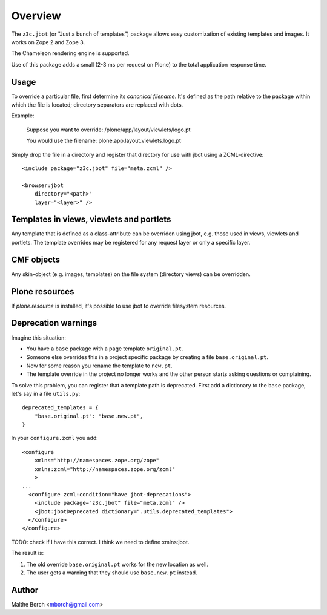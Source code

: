 Overview
========

The ``z3c.jbot`` (or "Just a bunch of templates") package allows easy
customization of existing templates and images. It works on Zope 2 and
Zope 3.

The Chameleon rendering engine is supported.

Use of this package adds a small (2-3 ms per request on Plone) to the
total application response time.

Usage
-----

To override a particular file, first determine its *canonical
filename*. It's defined as the path relative to the package within
which the file is located; directory separators are replaced with
dots.

Example:

  Suppose you want to override: /plone/app/layout/viewlets/logo.pt

  You would use the filename:   plone.app.layout.viewlets.logo.pt

Simply drop the file in a directory and register that directory for
use with jbot using a ZCML-directive::

  <include package="z3c.jbot" file="meta.zcml" />

  <browser:jbot
      directory="<path>"
      layer="<layer>" />

Templates in views, viewlets and portlets
-----------------------------------------

Any template that is defined as a class-attribute can be overriden
using jbot, e.g. those used in views, viewlets and portlets. The
template overrides may be registered for any request layer or only a
specific layer.

CMF objects
-----------

Any skin-object (e.g. images, templates) on the file system (directory
views) can be overridden.

Plone resources
---------------

If `plone.resource` is installed, it's possible to use jbot to
override filesystem resources.

Deprecation warnings
--------------------

Imagine this situation:

* You have a ``base`` package with a page template ``original.pt``.
* Someone else overrides this in a project specific package by creating a file ``base.original.pt``.
* Now for some reason you rename the template to ``new.pt``.
* The template override in the project no longer works and the other person starts asking questions or complaining.

To solve this problem, you can register that a template path is deprecated.
First add a dictionary to the ``base`` package, let's say in a file ``utils.py``::

  deprecated_templates = {
      "base.original.pt": "base.new.pt",
  }

In your ``configure.zcml`` you add::

  <configure
      xmlns="http://namespaces.zope.org/zope"
      xmlns:zcml="http://namespaces.zope.org/zcml"
      >
  ...
    <configure zcml:condition="have jbot-deprecations">
      <include package="z3c.jbot" file="meta.zcml" />
      <jbot:jbotDeprecated dictionary=".utils.deprecated_templates">
    </configure>
  </configure>

TODO: check if I have this correct.  I think we need to define xmlns:jbot.

The result is:

1. The old override ``base.original.pt`` works for the new location as well.
2. The user gets a warning that they should use ``base.new.pt`` instead.

Author
------

Malthe Borch <mborch@gmail.com>
